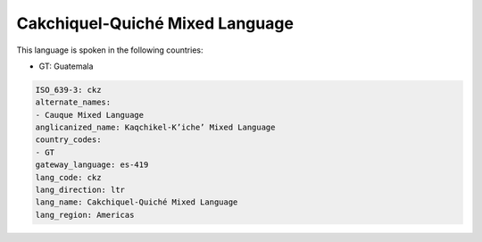 .. _ckz:

Cakchiquel-Quiché Mixed Language
=================================

This language is spoken in the following countries:

* GT: Guatemala

.. code-block:: yaml

    ISO_639-3: ckz
    alternate_names:
    - Cauque Mixed Language
    anglicanized_name: Kaqchikel-K’iche’ Mixed Language
    country_codes:
    - GT
    gateway_language: es-419
    lang_code: ckz
    lang_direction: ltr
    lang_name: Cakchiquel-Quiché Mixed Language
    lang_region: Americas
    
